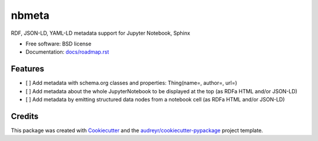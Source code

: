 ======
nbmeta
======


.. .. image:: https://img.shields.io/pypi/v/nbmeta.svg
..        :target: https://pypi.python.org/pypi/nbmeta

.. .. image:: https://img.shields.io/travis/westurner/nbmeta.svg
..        :target: https://travis-ci.com/westurner/nbmeta

.. .. image:: https://readthedocs.org/projects/nbmeta/badge/?version=latest
..        :target: https://nbmeta.readthedocs.io/en/latest/?badge=latest
..        :alt: Documentation Status


.. image:: https://pyup.io/repos/github/westurner/nbmeta/shield.svg
     :target: https://pyup.io/repos/github/westurner/nbmeta/
     :alt: Updates


RDF, JSON-LD, YAML-LD metadata support for Jupyter Notebook, Sphinx

* Free software: BSD license
* Documentation: `docs/roadmap.rst <./roadmap>`__

.. * Documentation: https://nbmeta.readthedocs.io/


Features
--------

- [ ] Add metadata with schema.org classes and properties: Thing(name=, author=, url=)
- [ ] Add metadata about the whole JupyterNotebook to be displayed at the top (as RDFa HTML and/or JSON-LD)
- [ ] Add metadata by emitting structured data nodes from a notebook cell (as RDFa HTML and/or JSON-LD)

Credits
-------

This package was created with Cookiecutter_ and the `audreyr/cookiecutter-pypackage`_ project template.

.. _Cookiecutter: https://github.com/audreyr/cookiecutter
.. _`audreyr/cookiecutter-pypackage`: https://github.com/audreyr/cookiecutter-pypackage
